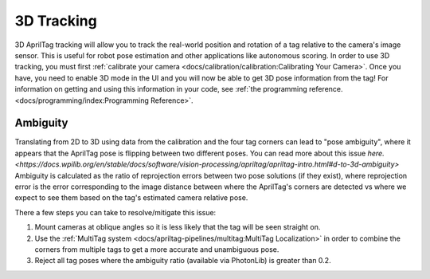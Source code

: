 3D Tracking
===========

3D AprilTag tracking will allow you to track the real-world position and rotation of a tag relative to the camera's image sensor. This is useful for robot pose estimation and other applications like autonomous scoring. In order to use 3D tracking, you must first :ref:`calibrate your camera <docs/calibration/calibration:Calibrating Your Camera>`. Once you have, you need to enable 3D mode in the UI and you will now be able to get 3D pose information from the tag! For information on getting and using this information in your code, see :ref:`the programming reference. <docs/programming/index:Programming Reference>`.

Ambiguity
---------

Translating from 2D to 3D using data from the calibration and the four tag corners can lead to "pose ambiguity", where it appears that the AprilTag pose is flipping between two different poses. You can read more about this issue `here. <https://docs.wpilib.org/en/stable/docs/software/vision-processing/apriltag/apriltag-intro.html#d-to-3d-ambiguity>` Ambiguity is calculated as the ratio of reprojection errors between two pose solutions (if they exist), where reprojection error is the error corresponding to the image distance between where the AprilTag's corners are detected vs where we expect to see them based on the tag's estimated camera relative pose.

There a few steps you can take to resolve/mitigate this issue:

1. Mount cameras at oblique angles so it is less likely that the tag will be seen straight on.
2. Use the :ref:`MultiTag system <docs/apriltag-pipelines/multitag:MultiTag Localization>` in order to combine the corners from multiple tags to get a more accurate and unambiguous pose.
3. Reject all tag poses where the ambiguity ratio (available via PhotonLib) is greater than 0.2.
